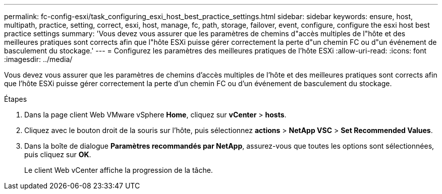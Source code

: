 ---
permalink: fc-config-esxi/task_configuring_esxi_host_best_practice_settings.html 
sidebar: sidebar 
keywords: ensure, host, multipath, practice, setting, correct, esxi, host, manage, fc, path, storage, failover, event, configure, configure the esxi host best practice settings 
summary: 'Vous devez vous assurer que les paramètres de chemins d"accès multiples de l"hôte et des meilleures pratiques sont corrects afin que l"hôte ESXi puisse gérer correctement la perte d"un chemin FC ou d"un événement de basculement du stockage.' 
---
= Configurez les paramètres des meilleures pratiques de l'hôte ESXi
:allow-uri-read: 
:icons: font
:imagesdir: ../media/


[role="lead"]
Vous devez vous assurer que les paramètres de chemins d'accès multiples de l'hôte et des meilleures pratiques sont corrects afin que l'hôte ESXi puisse gérer correctement la perte d'un chemin FC ou d'un événement de basculement du stockage.

.Étapes
. Dans la page client Web VMware vSphere *Home*, cliquez sur *vCenter* > *hosts*.
. Cliquez avec le bouton droit de la souris sur l'hôte, puis sélectionnez *actions* > *NetApp VSC* > *Set Recommended Values*.
. Dans la boîte de dialogue *Paramètres recommandés par NetApp*, assurez-vous que toutes les options sont sélectionnées, puis cliquez sur *OK*.
+
Le client Web vCenter affiche la progression de la tâche.


